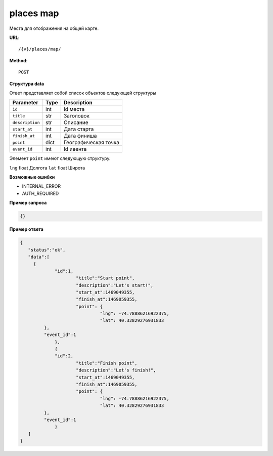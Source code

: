 places map
==========

Места для отображения на общей карте.

**URL**::

    /{v}/places/map/

**Method**::

    POST

**Структура data**

Ответ представляет собой список объектов следующей структуры

===============  ====  ================================
Parameter        Type  Description
===============  ====  ================================
``id``           int   Id места
``title``        str   Заголовок
``description``  str   Описание
``start_at``     int   Дата старта
``finish_at``    int   Дата финиша
``point``        dict  Географическая точка
``event_id``     int   Id ивента
===============  ====  ================================

Элемент ``point`` имеют следующую структуру.

===============  =====  ================================
Parameter        Type   Description
===============  =====  ================================
``lng``          float  Долгота
``lat``        	 float  Широта

**Возможные ошибки**

* INTERNAL_ERROR
* AUTH_REQUIRED

**Пример запроса**

.. code-block:: javascript

   {}

**Пример ответа**

.. code-block:: javascript

   {
      "status":"ok",
      "data":[
      	{
      		"id":1,
			"title":"Start point",
			"description":"Let's start!",
			"start_at":1469049355,
			"finish_at":1469059355,
			"point": {
				 "lng": -74.78886216922375,
				 "lat": 40.32829276931833
            },
            "event_id":1
		},
		{
      		"id":2,
			"title":"Finish point",
			"description":"Let's finish!",
			"start_at":1469049355,
			"finish_at":1469059355,
			"point": {
				 "lng": -74.78886216922375,
				 "lat": 40.32829276931833
            },
            "event_id":1
		}
      ]
   }